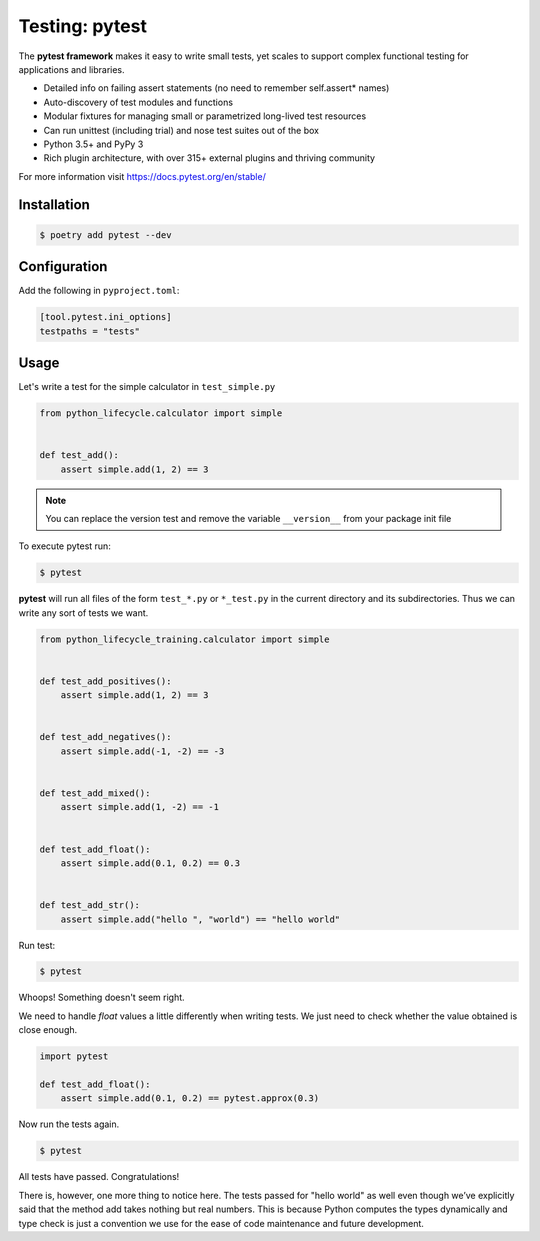 ===============
Testing: pytest
===============

The **pytest framework** makes it easy to write small tests, yet scales to support
complex functional testing for applications and libraries.

* Detailed info on failing assert statements (no need to remember self.assert* names)
* Auto-discovery of test modules and functions
* Modular fixtures for managing small or parametrized long-lived test resources
* Can run unittest (including trial) and nose test suites out of the box
* Python 3.5+ and PyPy 3
* Rich plugin architecture, with over 315+ external plugins and thriving community

For more information visit https://docs.pytest.org/en/stable/

Installation
------------

.. code-block:: console

    $ poetry add pytest --dev

Configuration
-------------

Add the following in ``pyproject.toml``:

.. code-block:: cfg

    [tool.pytest.ini_options]
    testpaths = "tests"

Usage
-----

Let's write a test for the simple calculator in ``test_simple.py``

.. code-block:: python

    from python_lifecycle.calculator import simple


    def test_add():
        assert simple.add(1, 2) == 3

.. note:: You can replace the version test and remove the variable ``__version__`` from
   your package init file

To execute pytest run:

.. code-block:: console

    $ pytest

.. image:: docs/_static/pytest/img/simple-add.png
   :alt: Simple addition test

**pytest** will run all files of the form ``test_*.py`` or ``*_test.py`` in the current
directory and its subdirectories. Thus we can write any sort of tests we want.

.. code-block:: python

    from python_lifecycle_training.calculator import simple


    def test_add_positives():
        assert simple.add(1, 2) == 3


    def test_add_negatives():
        assert simple.add(-1, -2) == -3


    def test_add_mixed():
        assert simple.add(1, -2) == -1


    def test_add_float():
        assert simple.add(0.1, 0.2) == 0.3


    def test_add_str():
        assert simple.add("hello ", "world") == "hello world"

Run test:

.. code-block:: console

    $ pytest

.. image:: docs/_static/pytest/img/simple-add-variations.png
   :alt: Different tests for simple addition

Whoops! Something doesn't seem right.

We need to handle `float` values a little differently when writing tests. We just need
to check whether the value obtained is close enough.

.. code-block:: python

    import pytest

    def test_add_float():
        assert simple.add(0.1, 0.2) == pytest.approx(0.3)

Now run the tests again.

.. code-block:: console

    $ pytest

.. image:: docs/_static/pytest/img/simple-add-variations-fix.png
   :alt: Different tests for simple addition after fix

All tests have passed. Congratulations!

There is, however, one more thing to notice here. The tests passed for "hello world" as
well even though we’ve explicitly said that the method add takes nothing but real
numbers. This is because Python computes the types dynamically and type check is just a
convention we use for the ease of code maintenance and future development.

